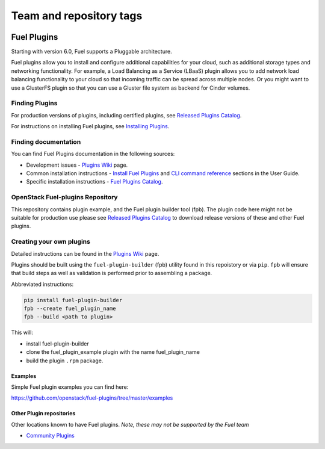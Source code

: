 ========================
Team and repository tags
========================

.. image:: https://governance.openstack.org/tc/badges/fuel-plugins.svg
    :target: https://governance.openstack.org/tc/reference/tags/index.html

.. Change things from this point on

Fuel Plugins
============

Starting with version 6.0, Fuel supports a Pluggable architecture.

Fuel plugins allow you to install and configure additional capabilities for
your cloud, such as additional storage types and networking functionality.
For example, a Load Balancing as a Service (LBaaS) plugin allows you to add
network load balancing functionality to your cloud so that incoming traffic
can be spread across multiple nodes.  Or you might want to use a GlusterFS
plugin so that you can use a Gluster file system as backend for Cinder
volumes.


Finding Plugins
---------------

For production versions of plugins, including certified plugins, see
`Released Plugins Catalog`_.

For instructions on installing Fuel plugins, see `Installing Plugins`_.


Finding documentation
---------------------

You can find Fuel Plugins documentation in the following sources:

* Development issues - `Plugins Wiki`_ page.
* Common installation instructions - `Install Fuel Plugins`_ and
  `CLI command reference`_ sections in the User Guide.
* Specific installation instructions - `Fuel Plugins Catalog`_.


OpenStack Fuel-plugins Repository
---------------------------------

This repository contains plugin example, and the Fuel plugin builder tool
(fpb). The plugin code here might not be suitable for production use please
see `Released Plugins Catalog`_  to download release versions of these and
other Fuel plugins.


Creating your own plugins
-------------------------

Detailed instructions can be found in the `Plugins Wiki`_ page.

Plugins should be built using the ``fuel-plugin-builder`` (fpb) utility
found in this repoistory or via ``pip``. ``fpb`` will ensure that build
steps as well as validation is performed prior to assembling a package.

Abbreviated instructions:

.. code:: bash

   pip install fuel-plugin-builder
   fpb --create fuel_plugin_name
   fpb --build <path to plugin>

This will:

* install fuel-plugin-builder
* clone the fuel_plugin_example plugin with the name fuel_plugin_name
* build the plugin ``.rpm`` package.

Examples
````````

Simple Fuel plugin examples you can find here:

https://github.com/openstack/fuel-plugins/tree/master/examples

Other Plugin repositories
`````````````````````````

Other locations known to have Fuel plugins. *Note, these may not be supported
by the Fuel team*

* `Community Plugins`_


.. _Released Plugins Catalog: https://www.fuel-infra.org/plugins/catalog.html
.. _Installing Plugins: https://wiki.openstack.org/wiki/Fuel/Plugins#Installation_procedure
.. _Plugins Wiki: http://wiki.openstack.org/Fuel/Plugins
.. _Install Fuel Plugins: http://docs.mirantis.com/openstack/fuel/fuel-master/user-guide.html#install-fuel-plugins
.. _CLI command reference: http://docs.mirantis.com/openstack/fuel/fuel-master/user-guide.html#fuel-plugins-cli
.. _Fuel Plugins Catalog: https://software.mirantis.com/download-mirantis-openstack-fuel-plug-ins/
.. _Community Plugins: https://github.com/openstack/?query=fuel-plugin
